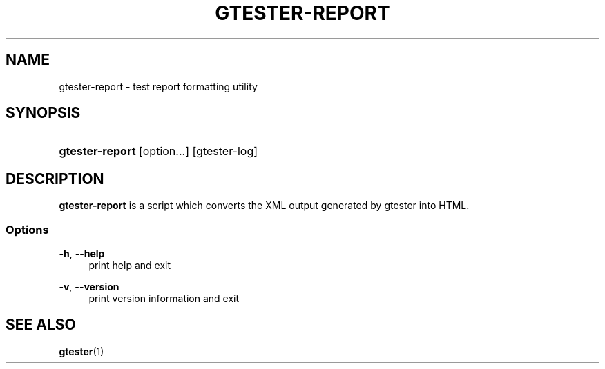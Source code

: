 '\" t
.\"     Title: gtester-report
.\"    Author: [FIXME: author] [see http://docbook.sf.net/el/author]
.\" Generator: DocBook XSL Stylesheets v1.76.1 <http://docbook.sf.net/>
.\"      Date: 06/05/2011
.\"    Manual: User Commands
.\"    Source: User Commands
.\"  Language: English
.\"
.TH "GTESTER\-REPORT" "1" "06/05/2011" "User Commands" "User Commands"
.\" -----------------------------------------------------------------
.\" * Define some portability stuff
.\" -----------------------------------------------------------------
.\" ~~~~~~~~~~~~~~~~~~~~~~~~~~~~~~~~~~~~~~~~~~~~~~~~~~~~~~~~~~~~~~~~~
.\" http://bugs.debian.org/507673
.\" http://lists.gnu.org/archive/html/groff/2009-02/msg00013.html
.\" ~~~~~~~~~~~~~~~~~~~~~~~~~~~~~~~~~~~~~~~~~~~~~~~~~~~~~~~~~~~~~~~~~
.ie \n(.g .ds Aq \(aq
.el       .ds Aq '
.\" -----------------------------------------------------------------
.\" * set default formatting
.\" -----------------------------------------------------------------
.\" disable hyphenation
.nh
.\" disable justification (adjust text to left margin only)
.ad l
.\" -----------------------------------------------------------------
.\" * MAIN CONTENT STARTS HERE *
.\" -----------------------------------------------------------------
.SH "NAME"
gtester-report \- test report formatting utility
.SH "SYNOPSIS"
.HP \w'\fBgtester\-report\fR\ 'u
\fBgtester\-report\fR [option...] [gtester\-log]
.SH "DESCRIPTION"
.PP
\fBgtester\-report\fR
is a script which converts the XML output generated by gtester into HTML\&.
.SS "Options"
.PP
\fB\-h\fR, \fB\-\-help\fR
.RS 4
print help and exit
.RE
.PP
\fB\-v\fR, \fB\-\-version\fR
.RS 4
print version information and exit
.RE
.SH "SEE ALSO"
.PP

\fBgtester\fR(1)
